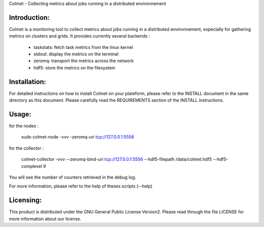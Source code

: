 Colmet - Collecting metrics about jobs running in a distributed environnement

Introduction:
-------------

Colmet is a monitoring tool to collect metrics about jobs running in a
distributed environnement, especially for gathering metrics on clusters and
grids. It provides currently several backends :
    - taskstats: fetch task metrics from the linux kernel
    - stdout: display the metrics on the terminal
    - zeromq: transport the metrics across the network
    - hdf5: store the metrics on the filesystem

Installation:
-------------

For detailed instructions on how to install Colmet on your plateform, please
refer to the INSTALL document in the same directory as this document. Please
carefully read the REQUIREMENTS section of the INSTALL instructions.

Usage:
------

for the nodes :

    sudo colmet-node -vvv -zeromq-uri tcp://127.0.0.1:5556

for the collector :

    colmet-collector -vvv --zeromq-bind-uri tcp://127.0.0.1:5556 --hdf5-filepath /data/colmet.hdf5 --hdf5-complevel 9

You will see the number of counters retrieved in the debug log.


For more information, please refer to the help of theses scripts (--help)

Licensing:
----------

This product is distributed under the GNU General Public License Version2.
Please read through the file LICENSE for more information about our license.


